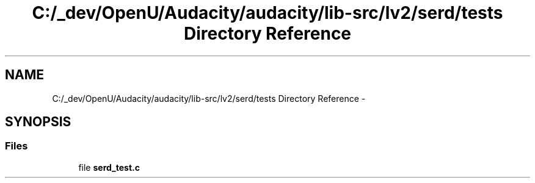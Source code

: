 .TH "C:/_dev/OpenU/Audacity/audacity/lib-src/lv2/serd/tests Directory Reference" 3 "Thu Apr 28 2016" "Audacity" \" -*- nroff -*-
.ad l
.nh
.SH NAME
C:/_dev/OpenU/Audacity/audacity/lib-src/lv2/serd/tests Directory Reference \- 
.SH SYNOPSIS
.br
.PP
.SS "Files"

.in +1c
.ti -1c
.RI "file \fBserd_test\&.c\fP"
.br
.in -1c
